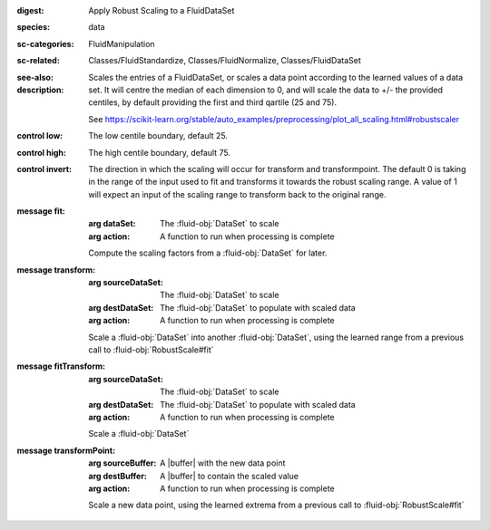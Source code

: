 :digest: Apply Robust Scaling to a FluidDataSet
:species: data
:sc-categories: FluidManipulation
:sc-related: Classes/FluidStandardize, Classes/FluidNormalize, Classes/FluidDataSet
:see-also: 
:description: 
   Scales the entries of a FluidDataSet, or scales a data point according to the learned values of a data set. It will centre the median of each dimension to 0, and will scale the data to +/- the provided centiles, by default providing the first and third qartile (25 and 75).

   See https://scikit-learn.org/stable/auto_examples/preprocessing/plot_all_scaling.html#robustscaler



:control low:

   The low centile boundary, default 25.

:control high:

   The high centile boundary, default 75.

:control invert:

   The direction in which the scaling will occur for transform and transformpoint. The default 0 is taking in the range of the input used to fit and transforms it towards the robust scaling range. A value of 1 will expect an input of the scaling range to transform back to the original range.


:message fit:

   :arg dataSet: The :fluid-obj:`DataSet` to scale

   :arg action: A function to run when processing is complete

   Compute the scaling factors from a :fluid-obj:`DataSet` for later.

:message transform:

   :arg sourceDataSet: The :fluid-obj:`DataSet` to scale

   :arg destDataSet: The :fluid-obj:`DataSet` to populate with scaled data

   :arg action: A function to run when processing is complete

   Scale a :fluid-obj:`DataSet` into another :fluid-obj:`DataSet`, using the learned range from a previous call to :fluid-obj:`RobustScale#fit`

:message fitTransform:

   :arg sourceDataSet: The :fluid-obj:`DataSet` to scale

   :arg destDataSet: The :fluid-obj:`DataSet` to populate with scaled data

   :arg action: A function to run when processing is complete

   Scale a :fluid-obj:`DataSet`

:message transformPoint:

   :arg sourceBuffer: A |buffer| with the new data point

   :arg destBuffer: A |buffer| to contain the scaled value

   :arg action: A function to run when processing is complete

   Scale a new data point, using the learned extrema from a previous call to :fluid-obj:`RobustScale#fit`
